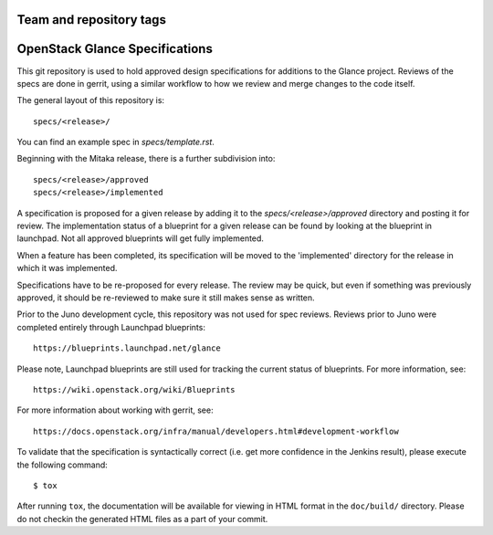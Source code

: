 ========================
Team and repository tags
========================

.. image:: https://governance.openstack.org/tc/badges/glance-specs.svg
    :target: https://governance.openstack.org/tc/reference/tags/index.html
    :alt: The following tags have been asserted for the Glance Specifications
          repository:
          "project:official".
          Follow the link for an explanation of these tags.
.. NOTE(rosmaita): the alt text above will have to be updated when
   additional tags are asserted for glance-specs.  (The SVG in the
   governance repo is updated automatically.)

.. Change things from this point on

===============================
OpenStack Glance Specifications
===============================

This git repository is used to hold approved design specifications for additions
to the Glance project. Reviews of the specs are done in gerrit, using a
similar workflow to how we review and merge changes to the code itself.

The general layout of this repository is::

  specs/<release>/

You can find an example spec in `specs/template.rst`.

Beginning with the Mitaka release, there is a further subdivision into::

  specs/<release>/approved
  specs/<release>/implemented

A specification is proposed for a given release by adding it to the
`specs/<release>/approved` directory and posting it for review.  The
implementation status of a blueprint for a given release can be found by
looking at the blueprint in launchpad.  Not all approved blueprints will get
fully implemented.

When a feature has been completed, its specification will be moved to the
'implemented' directory for the release in which it was implemented.

Specifications have to be re-proposed for every release.  The review may be
quick, but even if something was previously approved, it should be re-reviewed
to make sure it still makes sense as written.

Prior to the Juno development cycle, this repository was not used for spec
reviews.  Reviews prior to Juno were completed entirely through Launchpad
blueprints::

  https://blueprints.launchpad.net/glance

Please note, Launchpad blueprints are still used for tracking the
current status of blueprints. For more information, see::

  https://wiki.openstack.org/wiki/Blueprints

For more information about working with gerrit, see::

  https://docs.openstack.org/infra/manual/developers.html#development-workflow

To validate that the specification is syntactically correct (i.e. get more
confidence in the Jenkins result), please execute the following command::

  $ tox

After running ``tox``, the documentation will be available for viewing in HTML
format in the ``doc/build/`` directory. Please do not checkin the generated
HTML files as a part of your commit.
